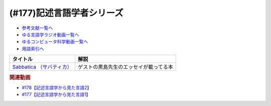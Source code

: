 .. _記述言語学者シリーズ参考文献:

.. :ref:`参考文献:記述言語学者シリーズ <記述言語学者シリーズ参考文献>`

(#177)記述言語学者シリーズ
=============================================================

* `参考文献一覧へ </reference/>`_ 
* `ゆる言語学ラジオ動画一覧へ </videos/yurugengo_radio_list.html>`_ 
* `ゆるコンピュータ科学動画一覧へ </videos/yurucomputer_radio_list.html>`_ 
* `用語索引へ </genindex.html>`_ 

.. raw:: html

  <!--Sabbatica （サバティカ）--><a href="https://www.amazon.co.jp/Sabbatica-%EF%BC%88%E3%82%B5%E3%83%90%E3%83%86%E3%82%A3%E3%82%AB%EF%BC%892018%E5%B9%B47%E6%9C%88%E5%8F%B7-%E9%BB%92%E5%B3%B6%E8%A6%8F%E5%8F%B2-ebook/dp/B07FDLZGDC?qid=1668528779&s=digital-text&sr=1-1&linkCode=li1&tag=takaoutputblo-22&linkId=45ede2aa48cf910c9442bb59ee7fe69a&language=ja_JP&ref_=as_li_ss_il" target="_blank"><img border="0" src="//ws-fe.amazon-adsystem.com/widgets/q?_encoding=UTF8&ASIN=B07FDLZGDC&Format=_SL110_&ID=AsinImage&MarketPlace=JP&ServiceVersion=20070822&WS=1&tag=takaoutputblo-22&language=ja_JP" ></a><img src="https://ir-jp.amazon-adsystem.com/e/ir?t=takaoutputblo-22&language=ja_JP&l=li1&o=9&a=B07FDLZGDC" width="1" height="1" border="0" alt="" style="border:none !important; margin:0px !important;" />

+-----------------------------+----------------------------------------+
|          タイトル           |                  解説                  |
+=============================+========================================+
| `Sabbatica （サバティカ）`_ | ゲストの黒島先生のエッセイが載ってる本 |
+-----------------------------+----------------------------------------+
.. _Sabbatica （サバティカ）: https://amzn.to/3E7mlER

.. rubric:: 関連動画
* `#178【記述言語学から見た言語2】`_
* `#177【記述言語学から見た言語1】`_

.. _#178【記述言語学から見た言語2】: https://www.youtube.com/watch?v=_Mis8HokuhQ
.. _#177【記述言語学から見た言語1】: https://www.youtube.com/watch?v=IR0iK5D1xlE

